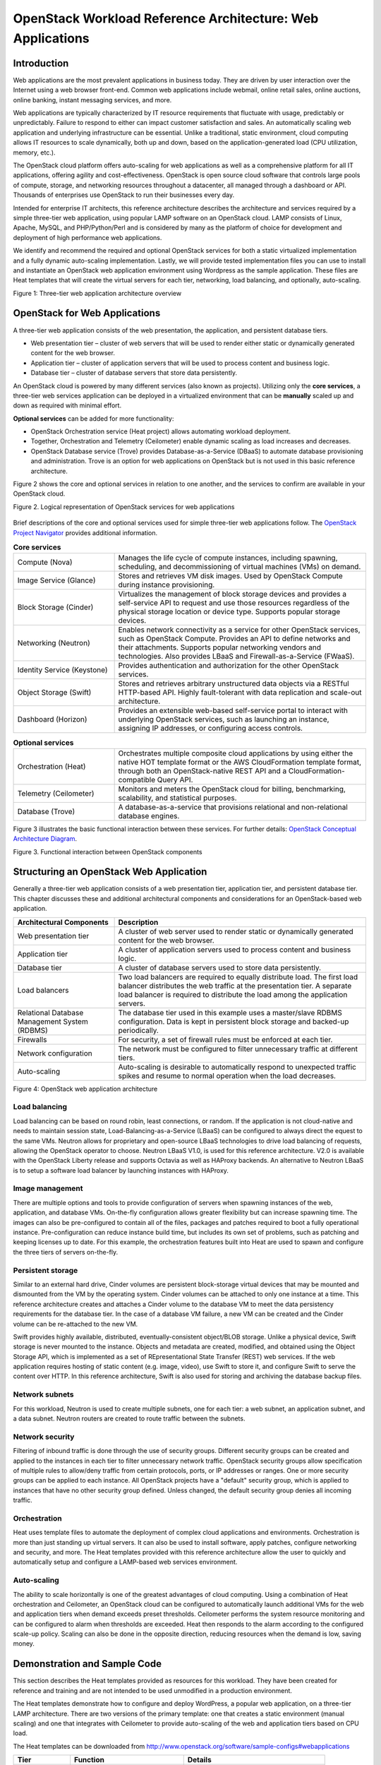 OpenStack Workload Reference Architecture: Web Applications
===========================================================

Introduction
------------
Web applications are the most prevalent applications in business today. They
are driven by user interaction over the Internet using a web browser front-end.
Common web applications include webmail, online retail sales, online auctions,
online banking, instant messaging services, and more.

Web applications are typically characterized by IT resource requirements that
fluctuate with usage, predictably or unpredictably. Failure to respond to
either can impact customer satisfaction and sales. An automatically scaling web
application and underlying infrastructure can be essential. Unlike a
traditional, static environment, cloud computing allows IT resources to scale
dynamically, both up and down, based on the application-generated load
(CPU utilization, memory, etc.).

The OpenStack cloud platform offers auto-scaling for web applications as well
as a comprehensive platform for all IT applications, offering agility and
cost-effectiveness. OpenStack is open source cloud software that controls large
pools of compute, storage, and networking resources throughout a datacenter,
all managed through a dashboard or API. Thousands of enterprises use OpenStack
to run their businesses every day.

Intended for enterprise IT architects, this reference architecture describes
the architecture and services required by a simple three-tier web application,
using popular LAMP software on an OpenStack cloud. LAMP consists of Linux,
Apache, MySQL, and PHP/Python/Perl and is considered by many as the platform of
choice for development and deployment of high performance web applications.

We identify and recommend the required and optional OpenStack services for both
a static virtualized implementation and a fully dynamic auto-scaling
implementation. Lastly, we will provide tested implementation files you can
use to install and instantiate an OpenStack web application environment using
Wordpress as the sample application. These files are Heat templates that will
create the virtual servers for each tier, networking, load balancing, and
optionally, auto-scaling.

Figure 1: Three-tier web application architecture overview

.. figure:: figures/figure01.png
   :alt: Figure 1: Three-tier web application architecture overview

OpenStack for Web Applications
------------------------------

A three-tier web application consists of the web presentation, the
application, and persistent database tiers.

- Web presentation tier – cluster of web servers that will be used to render
  either static or dynamically generated content for the web browser.
- Application tier – cluster of application servers that will be used to
  process content and business logic.
- Database tier – cluster of database servers that store data persistently.

An OpenStack cloud is powered by many different services (also known as
projects). Utilizing only the **core services**, a three-tier web services
application can be deployed in a virtualized environment that can be
**manually** scaled up and down as required with minimal effort.

**Optional services** can be added for more functionality:

- OpenStack Orchestration service (Heat project) allows automating workload
  deployment.
- Together, Orchestration and Telemetry (Ceilometer) enable dynamic scaling as
  load increases and decreases.
- OpenStack Database service (Trove) provides Database-as-a-Service (DBaaS) to
  automate database provisioning and administration. Trove is an option for
  web applications on OpenStack but is not used in this basic reference
  architecture.

Figure 2 shows the core and optional services in relation to one another, and
the services to confirm are available in your OpenStack cloud.

Figure 2. Logical representation of OpenStack services for web applications

.. figure:: figures/figure02.png
   :alt: Figure 2. Logical representation of OpenStack services for web applications

Brief descriptions of the core and optional services used for simple
three-tier web applications follow. The `OpenStack Project Navigator <http://www.openstack.org/software/project-navigator/>`_
provides additional information.

.. list-table:: **Core services**
   :widths: 20 50

   * - Compute (Nova)
     - Manages the life cycle of compute instances, including spawning,
       scheduling, and decommissioning of virtual machines (VMs) on demand.
   * - Image Service (Glance)
     - Stores and retrieves VM disk images. Used by OpenStack Compute during
       instance provisioning.
   * - Block Storage (Cinder)
     - Virtualizes the management of block storage devices and provides a
       self-service API to request and use those resources regardless of the
       physical storage location or device type. Supports popular storage
       devices.
   * - Networking (Neutron)
     - Enables network connectivity as a service for other OpenStack services,
       such as OpenStack Compute. Provides an API to define networks and their
       attachments. Supports popular networking vendors and technologies. Also
       provides LBaaS and Firewall-as-a-Service (FWaaS).
   * - Identity Service (Keystone)
     - Provides authentication and authorization for the other OpenStack
       services.
   * - Object Storage (Swift)
     - Stores and retrieves arbitrary unstructured data objects via a RESTful
       HTTP-based API. Highly fault-tolerant with data replication and
       scale-out architecture.
   * - Dashboard (Horizon)
     - Provides an extensible web-based self-service portal to interact with
       underlying OpenStack services, such as launching an instance, assigning
       IP addresses, or configuring access controls.

.. list-table:: **Optional services**
   :widths: 20 50

   * - Orchestration (Heat)
     - Orchestrates multiple composite cloud applications by using either the
       native HOT template format or the AWS CloudFormation template format,
       through both an OpenStack-native REST API and a
       CloudFormation-compatible Query API.
   * - Telemetry (Ceilometer)
     - Monitors and meters the OpenStack cloud for billing, benchmarking,
       scalability, and statistical purposes.
   * - Database (Trove)
     - A database-as-a-service that provisions relational and non-relational
       database engines.

Figure 3 illustrates the basic functional interaction between these services.
For further details: `OpenStack Conceptual Architecture Diagram <http://docs.openstack.org/admin-guide/common/get-started-conceptual-architecture.html>`_.

Figure 3. Functional interaction between OpenStack components

.. figure:: figures/figure03.png
   :alt: Figure 3. Functional interaction between OpenStack components

Structuring an OpenStack Web Application
----------------------------------------

Generally a three-tier web application consists of a web presentation tier,
application tier, and persistent database tier. This chapter discusses these
and additional architectural components and considerations for an
OpenStack-based web application.

.. list-table::
   :widths: 20 50
   :header-rows: 1

   * - Architectural Components
     - Description
   * - Web presentation tier
     - A cluster of web server used to render static or dynamically generated
       content for the web browser.
   * - Application tier
     - A cluster of application servers used to process content and business
       logic.
   * - Database tier
     - A cluster of database servers used to store data persistently.
   * - Load balancers
     - Two load balancers are required to equally distribute load. The first
       load balancer distributes the web traffic at the presentation tier. A
       separate load balancer is required to distribute the load among the
       application servers.
   * - Relational Database Management System (RDBMS)
     - The database tier used in this example uses a master/slave RDBMS
       configuration. Data is kept in persistent block storage and backed-up
       periodically.
   * - Firewalls
     - For security, a set of firewall rules must be enforced at each tier.
   * - Network configuration
     - The network must be configured to filter unnecessary traffic at
       different tiers.
   * - Auto-scaling
     - Auto-scaling is desirable to automatically respond to unexpected
       traffic spikes and resume to normal operation when the load decreases.

Figure 4: OpenStack web application architecture

.. figure:: figures/figure04.png
   :alt: Figure 4: OpenStack web application architecture

Load balancing
**************

Load balancing can be based on round robin, least connections, or random. If the
application is not cloud-native and needs to maintain session state,
Load-Balancing-as-a-Service (LBaaS) can be configured to always direct the
equest to the same VMs. Neutron allows for proprietary and open-source LBaaS
technologies to drive load balancing of requests, allowing the OpenStack
operator to choose. Neutron LBaaS V1.0, is used for this reference
architecture. V2.0 is available with the OpenStack Liberty release and supports
Octavia as well as HAProxy backends. An alternative to Neutron LBaaS is to
setup a software load balancer by launching instances with HAProxy.

Image management
****************

There are multiple options and tools to provide configuration of servers when
spawning instances of the web, application, and database VMs. On-the-fly
configuration allows greater flexibility but can increase spawning time. The
images can also be pre-configured to contain all of the files, packages and
patches required to boot a fully operational instance. Pre-configuration can
reduce instance build time, but includes its own set of problems, such as
patching and keeping licenses up to date. For this example, the orchestration
features built into Heat are used to spawn and configure the three tiers of
servers on-the-fly. 

Persistent storage
******************

Similar to an external hard drive, Cinder volumes are persistent block-storage
virtual devices that may be mounted and dismounted from the VM by the operating
system. Cinder volumes can be attached to only one instance at a time. This
reference architecture creates and attaches a Cinder volume to the database VM
to meet the data persistency requirements for the database tier. In the case of
a database VM failure, a new VM can be created and the Cinder volume can be
re-attached to the new VM.

Swift provides highly available, distributed, eventually-consistent
object/BLOB storage. Unlike a physical device, Swift storage is never mounted
to the instance. Objects and metadata are created, modified, and obtained using
the Object Storage API, which is implemented as a set of REpresentational State
Transfer (REST) web services. If the web application requires hosting of static
content (e.g. image, video), use Swift to store it, and configure Swift to
serve the content over HTTP. In this reference architecture, Swift is also used
for storing and archiving the database backup files.

Network subnets
***************

For this workload, Neutron is used to create multiple subnets, one for each
tier: a web subnet, an application subnet, and a data subnet. Neutron routers
are created to route traffic between the subnets.

Network security
****************

Filtering of inbound traffic is done through the use of security groups.
Different security groups can be created and applied to the instances in each
tier to filter unnecessary network traffic. OpenStack security groups allow
specification of multiple rules to allow/deny traffic from certain protocols,
ports, or IP addresses or ranges. One or more security groups can be applied
to each instance. All OpenStack projects have a "default" security group, which
is applied to instances that have no other security group defined. Unless
changed, the default security group denies all incoming traffic.

Orchestration
*************

Heat uses template files to automate the deployment of complex cloud
applications and environments. Orchestration is more than just standing up
virtual servers. It can also be used to install software, apply patches,
configure networking and security, and more. The Heat templates provided with
this reference architecture allow the user to quickly and automatically setup
and configure a LAMP-based web services environment.

Auto-scaling
************

The ability to scale horizontally is one of the greatest advantages of cloud
computing. Using a combination of Heat orchestration and Ceilometer, an
OpenStack cloud can be configured to automatically launch additional VMs for
the web and application tiers when demand exceeds preset thresholds. Ceilometer
performs the system resource monitoring and can be configured to alarm when
thresholds are exceeded. Heat then responds to the alarm according to the
configured scale-up policy. Scaling can also be done in the opposite direction,
reducing resources when the demand is low, saving money.

Demonstration and Sample Code
-----------------------------

This section describes the Heat templates provided as resources for this
workload. They have been created for reference and training and are not
intended to be used unmodified in a production environment.

The Heat templates demonstrate how to configure and deploy WordPress, a
popular web application, on a three-tier LAMP architecture. There are two
versions of the primary template: one that creates a static environment
(manual scaling) and one that integrates with Ceilometer to provide
auto-scaling of the web and application tiers based on CPU load.

The Heat templates can be downloaded from
http://www.openstack.org/software/sample-configs#webapplications

.. list-table::
   :widths: 10 20 25
   :header-rows: 1

   * - Tier
     - Function
     - Details
   * - Web
     - Reverse Proxy Server
     - Apache + mod_proxy
   * - App
     - WordPress Server
     - Apache, PHP, MySQL Client, WordPress
   * - Data
     - Database Server
     - MySQL

Heat file details
*****************

The Heat template uses a nested structure, with two different primary yaml
files, both of which use the same four nested files. The files contain inline
comments identifying possible issues and pitfalls when setting up the
environment. The templates were tested using Mitaka release of OpenStack, and
Ubuntu server 14.04 and Centos 7.

**WebAppStatic.yaml:** Run this yaml file for a static environment. It creates
a static environment with two load-balanced web servers, two load-balanced
application servers, and a single database server using Cinder block storage
for the database. This yaml file utilizes Heat resource groups to call
heat_app_tier.yaml and heat_web_tier.yaml, launching multiple copies of the web
and application servers.

**WebAppAutoScaling.yaml:** For a dynamic auto-scaling environment, run this
yaml file. It sets up Heat auto-scaling groups and Ceilometer alarms for both
the web and application tiers. The high-CPU Ceilometer alarms are configured by
default to add an instance when the average CPU utilization is greater than 50%
over a five-minute period. The low CPU alarms are configured to remove an
instance when the average CPU utilization drops below 20%. When configuring
Ceilometer CPU alarms, it's important to keep in mind that the alarm by default
looks at the average CPU utilization over all instances in the OpenStack
project or tenant. Metadata can be used to create unique tags to identify
groups of nodes, and then have the alarm trigger only when the average CPU
utilization of the group exceeds the threshold. Ceilometer does not look at the
CPU utilization on each of the instances; only the average utilization is
reported. Another very important tip: ensure the selected "period" used to
monitor the nodes is greater than the sampling rate configured in
/etc/ceilometer/pipeline.config file. If the sampling rate is higher than the
period, the alarm will never be activated.

The following yaml files are called by the primary files above:

- **setup_net_sg.yaml:** This is the first file called by the main templates.
  This file creates three separate private networks, one for each tier. In
  addition, it creates two load balancers (using Neutron LBaaS V1.0): one with
  a public IP that connects the web tier private network to the public network,
  and one with a private IP that connects the web tier network to the
  application tier network. The template also creates a router connecting the
  application network to the database network. In addition to the networks and
  routers, the template creates three security groups, one for each of the
  tiers.

- **heat_web_tier.yaml:** This template file launches the web tier nodes. In
  addition to launching instances, it installs and configures Apache and Apache
  modproxy, which is used to redirect traffic to the application nodes.

- **heat_app_tier.yaml:** This template file launches the application tier
  nodes. In addition to launching the instances, it installs Apache, PHP, MySQL
  client, and finally WordPress.

- **heat_sql_tier.yaml:** This template file launches the database tier node.
  It also creates a Cinder block device to store the database files, and the
  required users and databases for the WordPress application.

Scope and Assumptions
---------------------

The Heat templates provided and described above assume that the three-tier web
application workload is deployed in a single-region, single-zone OpenStack
environment. If the actual application requires higher SLA commitment, it is
recommended to deploy OpenStack in a multi-zone, multi-region environment. This
deployment is out of the scope of this reference architecture and will be
described in a separate one.

As mentioned, Trove is not used in this implementation at this time. Trove is
OpenStack DBaaS that provisions relational and non-relational database engines.
An update to this reference architecture to include Trove is under
consideration. 

Another OpenStack service that would be suitable for the
three-tier architecture would be Neutron Firewall-as-a-Service (FWaaS). FWaaS
operates at the perimeter by filtering traffic at the Neutron router. This
distinguishes it from security groups, which operate at the instance level.
FWaaS is also under consideration for a future update.

Summary
-------

There are many strategies for deploying a three-tier web application and there
are choices for each OpenStack deployment. This reference architecture is meant
to serve as a general guide to be used to deploy the LAMP stack on an OpenStack
cloud using core and selected optional services. The Heat orchestration service
is used; however, popular third-party deployment products such as Chef, Puppet,
or Ansible can also be used. Other OpenStack services can be selected to
enhance this basic architecture with additional capabilities.

This document shows how easily and quickly a three-tier LAMP and Wordpress
environment can be implemented using just a few OpenStack services. We offer
the Heat templates to help you get started and become familiar with OpenStack.

These additional resources are recommended to delve into more depth on overall
OpenStack cloud architecture, and the components and services covered in this
reference architecture. The vibrant, global OpenStack community and ecosystem
can be invaluable for their experience and advice. Visit openstack.org to get
started or click on these resources to begin designing your OpenStack-based web
applications.

.. list-table::
   :widths: 25 50
   :header-rows: 1

   * - Resource
     - Overview
   * - `OpenStack Marketplace`_
     - One-stop resource to the skilled global ecosystem for distributions,
       drivers, training, services and more.
   * - `OpenStack Architecture Design Guide`_
     - Guidelines for designing an OpenStack cloud architecture for common use
       cases. With examples.
   * - `OpenStack Networking Guide`_
     - How to deploy and manage OpenStack Networking (Neutron).
   * - `OpenStack Security Guide`_
     - Best practices and conceptual information about securing an OpenStack
       cloud.
   * - `OpenStack High Availability Guide`_
     - Installing and configuring OpenStack for high availability.
   * - `Complete OpenStack documentation`_
     - Index to all documentation, for every role and step in planning and
       operating an OpenStack cloud.
   * - `Community Application Catalog`_
     - Download this LAMP/WordPress sample application and other free OpenStack
       applications here.
   * - `Welcome to the community!`_
     - Join mailing lists and IRC chat channels, find jobs and events, access
       the source code and more.
   * - `User groups`_
     - Find a user group near you, attend meetups and hackathons—or organize
       one!
   * - `OpenStack events`_
     - Global schedule of events including the popular OpenStack Summits and
       regional OpenStack Days.

.. _OpenStack Marketplace: http://www.openstack.org/marketplace/
.. _OpenStack Architecture Design Guide: http://docs.openstack.org/arch-design/
.. _OpenStack Networking Guide: http://docs.openstack.org/mitaka/networking-guide/
.. _OpenStack Security Guide: http://docs.openstack.org/security-guide/
.. _OpenStack High Availability Guide : http://docs.openstack.org/ha-guide/
.. _Complete OpenStack Documentation: http://docs.openstack.org/
.. _Community Application Catalog: http://apps.openstack.org/
.. _Welcome to the community!: http://www.openstack.org/community/
.. _User groups: https://groups.openstack.org/
.. _OpenStack events: http://www.openstack.org/community/events/


